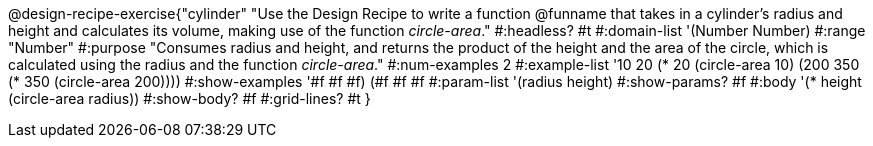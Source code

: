 @design-recipe-exercise{"cylinder"
"Use the Design Recipe to write a function @funname that takes in a cylinder’s radius and height and calculates its volume, making use of the function _circle-area_."
#:headless? #t
#:domain-list '(Number Number)
#:range "Number"
#:purpose "Consumes radius and height, and returns the product of the height and the area of the circle, which is calculated using the radius and the function _circle-area_."
#:num-examples 2
#:example-list '(( 10  20 (* 20 (circle-area 10)))
             (200 350 (* 350 (circle-area 200))))
#:show-examples '((#f #f #f) (#f #f #f))
#:param-list '(radius height)
#:show-params? #f
#:body '(* height (circle-area radius))
#:show-body? #f
#:grid-lines? #t
}
